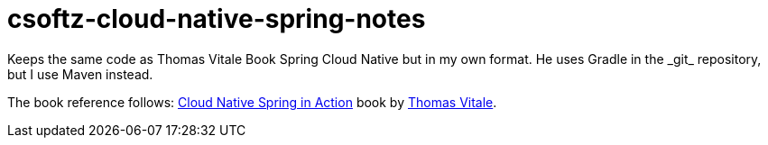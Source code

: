= csoftz-cloud-native-spring-notes
Keeps the same code as Thomas Vitale Book Spring Cloud Native but in my own format. He uses Gradle in the _git_ repository, but I use Maven instead. 

The book reference follows:
https://www.manning.com/books/cloud-native-spring-in-action[Cloud Native Spring in Action^] book
by https://www.thomasvitale.com[Thomas Vitale^].


